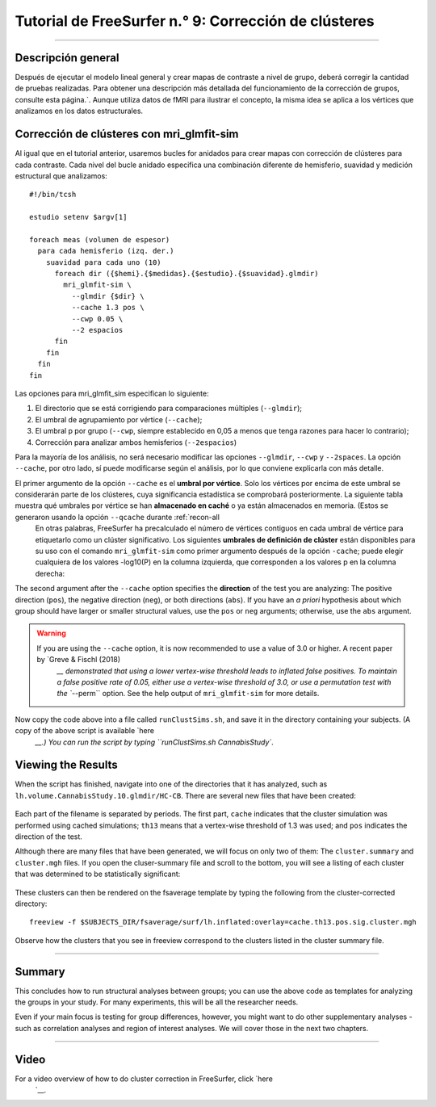 Tutorial de FreeSurfer n.° 9: Corrección de clústeres
==========================================

---------------

Descripción general
********

Después de ejecutar el modelo lineal general y crear mapas de contraste a nivel de grupo, deberá corregir la cantidad de pruebas realizadas. Para obtener una descripción más detallada del funcionamiento de la corrección de grupos, consulte esta página.`. Aunque utiliza datos de fMRI para ilustrar el concepto, la misma idea se aplica a los vértices que analizamos en los datos estructurales.


Corrección de clústeres con mri_glmfit-sim
**************************************

Al igual que en el tutorial anterior, usaremos bucles for anidados para crear mapas con corrección de clústeres para cada contraste. Cada nivel del bucle anidado especifica una combinación diferente de hemisferio, suavidad y medición estructural que analizamos:

::

  #!/bin/tcsh
  
  estudio setenv $argv[1]
  
  foreach meas (volumen de espesor)
    para cada hemisferio (izq. der.)
      suavidad para cada uno (10)
        foreach dir ({$hemi}.{$medidas}.{$estudio}.{$suavidad}.glmdir)
          mri_glmfit-sim \
            --glmdir {$dir} \
            --cache 1.3 pos \
            --cwp 0.05 \
            --2 espacios
        fin
      fin
    fin
  fin
  
  
Las opciones para mri_glmfit_sim especifican lo siguiente:

1. El directorio que se está corrigiendo para comparaciones múltiples (``--glmdir``);
2. El umbral de agrupamiento por vértice (``--cache``);
3. El umbral p por grupo (``--cwp``, siempre establecido en 0,05 a menos que tenga razones para hacer lo contrario);
4. Corrección para analizar ambos hemisferios (``--2espacios``)

Para la mayoría de los análisis, no será necesario modificar las opciones ``--glmdir``, ``--cwp`` y ``--2spaces``. La opción ``--cache``, por otro lado, sí puede modificarse según el análisis, por lo que conviene explicarla con más detalle.

El primer argumento de la opción ``--cache`` es el **umbral por vértice**. Solo los vértices por encima de este umbral se considerarán parte de los clústeres, cuya significancia estadística se comprobará posteriormente. La siguiente tabla muestra qué umbrales por vértice se han **almacenado en caché** o ya están almacenados en memoria. (Estos se generaron usando la opción ``--qcache`` durante :ref:`recon-all
    En otras palabras, FreeSurfer ha precalculado el número de vértices contiguos en cada umbral de vértice para etiquetarlo como un clúster significativo. Los siguientes **umbrales de definición de clúster** están disponibles para su uso con el comando ``mri_glmfit-sim`` como primer argumento después de la opción ``-cache``; puede elegir cualquiera de los valores -log10(P) en la columna izquierda, que corresponden a los valores p en la columna derecha:

=================== ============
-log10(P) valor p-valor
=================== ============
1.3 0.05
2.0 0.01
2.3 0.005
3.0 0.001
3.3 0.0005
4.0 0.0001
=================== ============


The second argument after the ``--cache`` option specifies the **direction** of the test you are analyzing: The positive direction (``pos``), the negative direction (``neg``), or both directions (``abs``). If you have an *a priori* hypothesis about which group should have larger or smaller structural values, use the ``pos`` or ``neg`` arguments; otherwise, use the ``abs`` argument.

.. warning::

  If you are using the ``--cache`` option, it is now recommended to use a value of 3.0 or higher. A recent paper by `Greve & Fischl (2018) 
     `__ demonstrated that using a lower vertex-wise threshold leads to inflated false positives. To maintain a false positive rate of 0.05, either use a vertex-wise threshold of 3.0, or use a permutation test with the ``--perm`` option. See the help output of ``mri_glmfit-sim`` for more details.
  
Now copy the code above into a file called ``runClustSims.sh``, and save it in the directory containing your subjects. (A copy of the above script is available `here 
      `__.) You can run the script by typing ``runClustSims.sh CannabisStudy``.
  

Viewing the Results
*******************

When the script has finished, navigate into one of the directories that it has analyzed, such as ``lh.volume.CannabisStudy.10.glmdir/HC-CB``. There are several new files that have been created:

.. figure:: 09_ClustSim_Output.png

Each part of the filename is separated by periods. The first part, ``cache`` indicates that the cluster simulation was performed using cached simulations; ``th13`` means that a vertex-wise threshold of 1.3 was used; and ``pos`` indicates the direction of the test.

Although there are many files that have been generated, we will focus on only two of them: The ``cluster.summary`` and ``cluster.mgh`` files. If you open the cluser-summary file and scroll to the bottom, you will see a listing of each cluster that was determined to be statistically significant:

.. figure:: 09_clusterSummary_output.png

These clusters can then be rendered on the fsaverage template by typing the following from the cluster-corrected directory:

::

  freeview -f $SUBJECTS_DIR/fsaverage/surf/lh.inflated:overlay=cache.th13.pos.sig.cluster.mgh
  
Observe how the clusters that you see in freeview correspond to the clusters listed in the cluster summary file.

----------

Summary
*******

This concludes how to run structural analyses between groups; you can use the above code as templates for analyzing the groups in your study. For many experiments, this will be all the researcher needs.

Even if your main focus is testing for group differences, however, you might want to do other supplementary analyses - such as correlation analyses and region of interest analyses. We will cover those in the next two chapters.

-------------

Video
*****

For a video overview of how to do cluster correction in FreeSurfer, click `here 
       `__.

       
      
     
    
   

